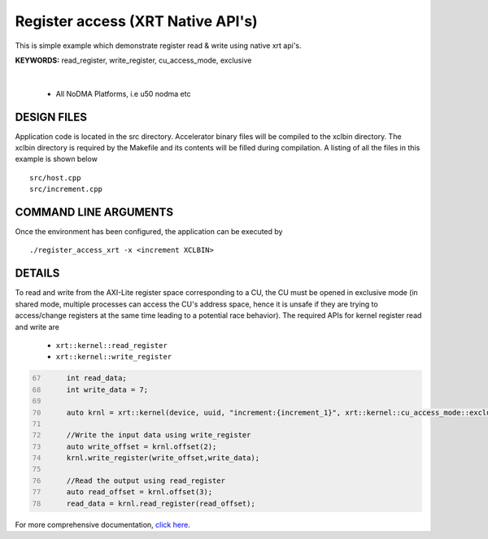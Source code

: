 Register access (XRT Native API's)
==================================

This is simple example which demonstrate register read & write using native xrt api's.

**KEYWORDS:** read_register, write_register, cu_access_mode, exclusive

.. raw:: html

 <details>

.. raw:: html

 <summary> 

 <b>EXCLUDED PLATFORMS:</b>

.. raw:: html

 </summary>
|
..

 - All NoDMA Platforms, i.e u50 nodma etc

.. raw:: html

 </details>

.. raw:: html

DESIGN FILES
------------

Application code is located in the src directory. Accelerator binary files will be compiled to the xclbin directory. The xclbin directory is required by the Makefile and its contents will be filled during compilation. A listing of all the files in this example is shown below

::

   src/host.cpp
   src/increment.cpp
   
COMMAND LINE ARGUMENTS
----------------------

Once the environment has been configured, the application can be executed by

::

   ./register_access_xrt -x <increment XCLBIN>

DETAILS
-------

To read and write from the AXI-Lite register space corresponding to a CU, the CU must be opened in exclusive mode (in shared mode, multiple processes can access the CU's address space, hence it is unsafe if they are trying to access/change registers at the same time leading to a potential race behavior). The required APIs for kernel register read and write are
  
    - ``xrt::kernel::read_register``
    - ``xrt::kernel::write_register``


.. code:: c
      :number-lines: 67
       
           int read_data; 
           int write_data = 7;

           auto krnl = xrt::kernel(device, uuid, "increment:{increment_1}", xrt::kernel::cu_access_mode::exclusive);
 
           //Write the input data using write_register
           auto write_offset = krnl.offset(2);
           krnl.write_register(write_offset,write_data);
    
           //Read the output using read_register
           auto read_offset = krnl.offset(3);
           read_data = krnl.read_register(read_offset);
 

For more comprehensive documentation, `click here <http://xilinx.github.io/Vitis_Accel_Examples>`__.